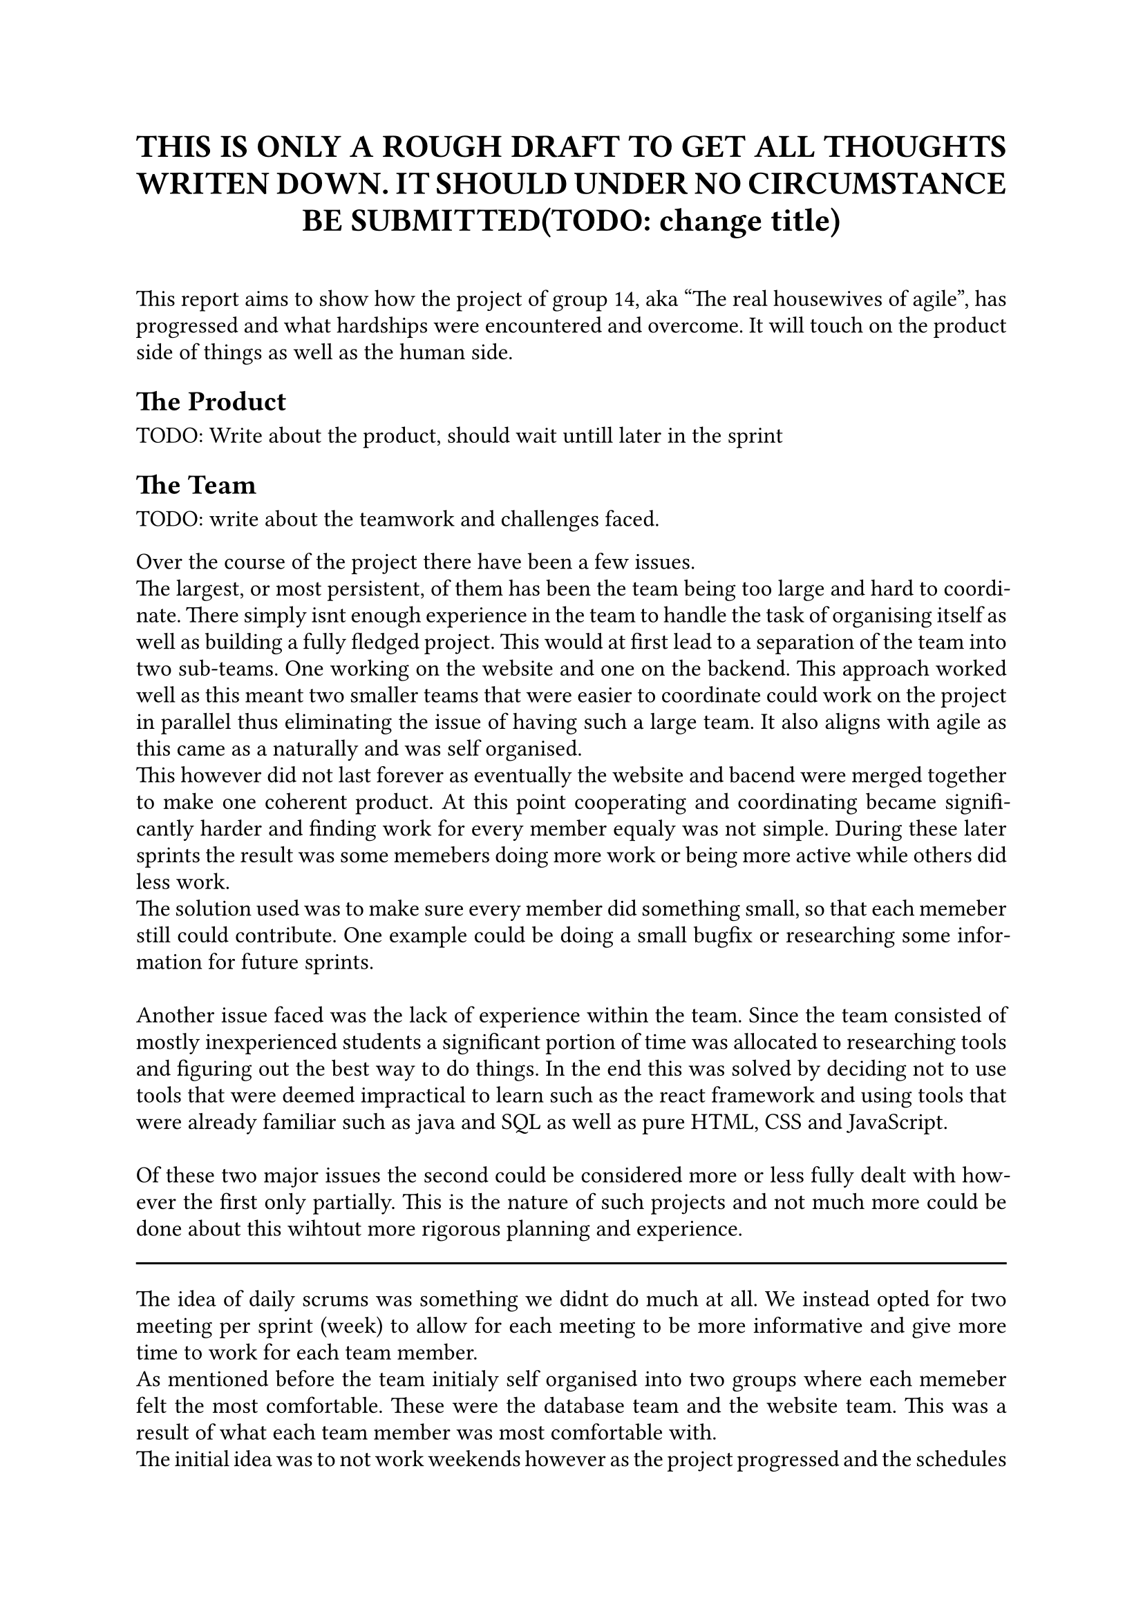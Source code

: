 // Metadata for the PDF, not strictly neccecary but it's nice
#set document(
    title: "Group 14s report for Agile software development, fall of 2024", 
    author: ("Nikhil", "Ali", "Daniell", "Gunnar", "Jesper", "Oscar", "Markus", "Suheib Shahin", "Ida", "Yousef"),
    date: auto,
)

// Paragraph styling
#set par(
    justify: true,
    leading: 0.5em,
)

// setting the font and text size
#set text(
    font: "Linux Libertine",
    size: 12pt,
)

// Report starts here
// The titile, aligned to the center
#align(center,[
    = THIS IS ONLY A ROUGH DRAFT TO GET ALL THOUGHTS WRITEN DOWN. IT SHOULD UNDER NO CIRCUMSTANCE BE SUBMITTED(TODO: change title)\
])
\

This report aims to show how the project of group 14, aka "The real housewives of agile", has progressed and what hardships were encountered and overcome. It will touch on the product side of things as well as the human side.

== The Product

TODO: Write about the product, should wait untill later in the sprint

== The Team

TODO: write about the teamwork and challenges faced.

Over the course of the project there have been a few issues.\
The largest, or most persistent, of them has been the team being too large and hard to coordinate. There simply isnt enough experience in the team to handle the task of organising itself as well as building a fully fledged project. This would at first lead to a separation of the team into two sub-teams. One working on the website and one on the backend. This approach worked well as this meant two smaller teams that were easier to coordinate could work on the project in parallel thus eliminating the issue of having such a large team. It also aligns with agile as this came as a naturally and was self organised.\
This however did not last forever as eventually the website and bacend were merged together to make one coherent product. At this point cooperating and coordinating became significantly harder and finding work for every member equaly was not simple. During these later sprints the result was some memebers doing more work or being more active while others did less work.\
The solution used was to make sure every member did something small, so that each memeber still could contribute. One example could be doing a small bugfix or researching some information for future sprints.\
\
Another issue faced was the lack of experience within the team. Since the team consisted of mostly inexperienced students a significant portion of time was allocated to researching tools and figuring out the best way to do things. In the end this was solved by deciding not to use tools that were deemed impractical to learn such as the react framework and using tools that were already familiar such as java and SQL as well as pure HTML, CSS and JavaScript.\
\
Of these two major issues the second could be considered more or less fully dealt with however the first only partially. This is the nature of such projects and not much more could be done about this wihtout more rigorous planning and experience.\
#line(length:100%)
The idea of daily scrums was something we didnt do much at all. We instead opted for two meeting per sprint (week) to allow for each meeting to be more informative and give more time to work for each team member.\
As mentioned before the team initialy self organised into two groups where each memeber felt the most comfortable. These were the database team and the website team. This was a result of what each team member was most comfortable with.\
The initial idea was to not work weekends however as the project progressed and the schedules of the team members clashed working weekends became a reasonable option and common place. This was not an issue but shows how time management can be very difficult with such large teams.\
\
The team also did not start out with a unnified style however after consilting with the TA and internal discussion a unified style was decided on and followed. This was a small but uneccecary chunk of time wasted on refactoring code to follow the enw standard and should have been discussed earlier, however this is only a small issue and the refactoring was quickly taken care of.\
\
Another thing that was not planned enough was the social contract. It should have had a clause for what was expected of someone if they were away sick. Some memebers did get sick during the sprints and a more rigorous and transparent idea of what was expected of them would have aligned better with the principles of agile.
